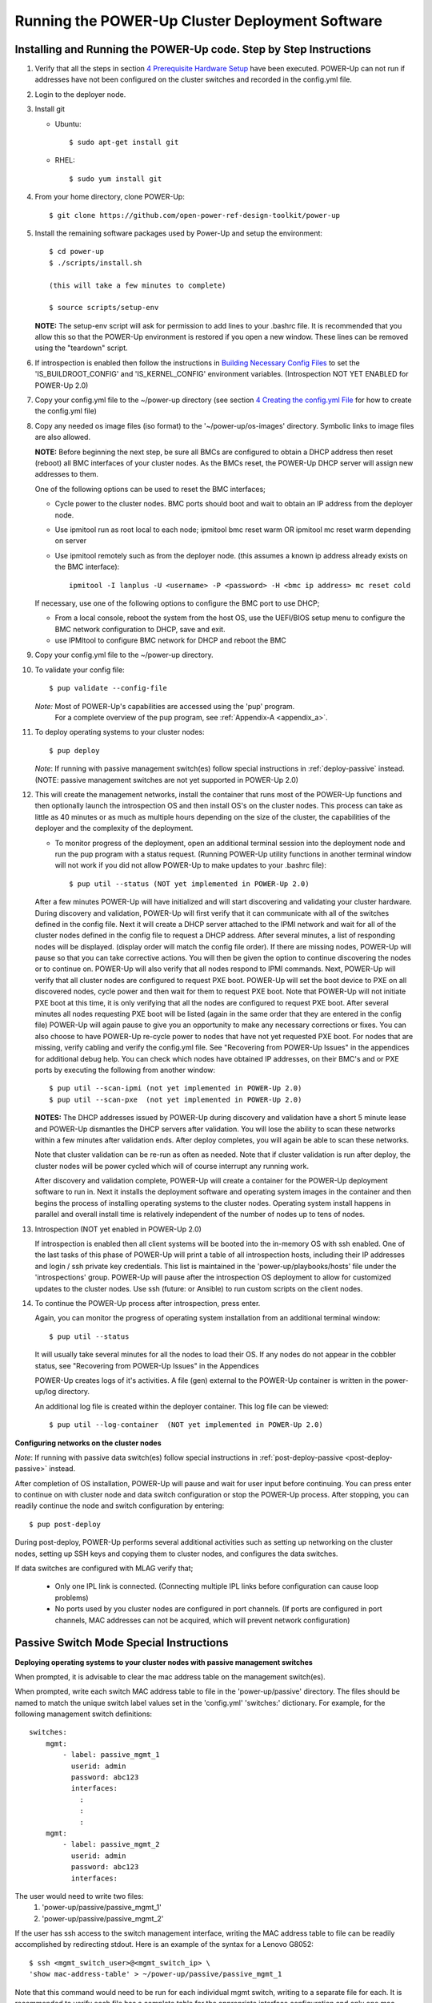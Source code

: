 .. highlight:: none

Running the POWER-Up Cluster Deployment Software
====================================================

Installing and Running the POWER-Up code. Step by Step Instructions
-------------------------------------------------------------------

#.  Verify that all the steps in section `4 <#anchor-5>`__ `Prerequisite Hardware Setup
    <#anchor-5>`__ have been executed.  POWER-Up can not run if addresses have
    not been configured on the cluster switches and recorded in the config.yml
    file.
#.  Login to the deployer node.
#.  Install git

    - Ubuntu::

        $ sudo apt-get install git

    - RHEL::

        $ sudo yum install git

#.  From your home directory, clone POWER-Up::

      $ git clone https://github.com/open-power-ref-design-toolkit/power-up

#.  Install the remaining software packages used by Power-Up and
    setup the environment::

      $ cd power-up
      $ ./scripts/install.sh

      (this will take a few minutes to complete)

      $ source scripts/setup-env

    **NOTE:** The setup-env script will ask for permission to add
    lines to your .bashrc file.  It is recommended that you allow this
    so that the POWER-Up environment is restored if you open a new window.
    These lines can be removed using the "teardown" script.

#. If introspection is enabled then follow the instructions in
   `Building Necessary Config Files <Build-Introspection.rst#building-necessary-config-files>`_
   to set the 'IS_BUILDROOT_CONFIG' and 'IS_KERNEL_CONFIG' environment
   variables.  (Introspection NOT YET ENABLED for POWER-Up 2.0)
#. Copy your config.yml file to the ~/power-up directory (see
   section `4 <#anchor-4>`__ `Creating the config.yml
   File <#anchor-4>`__ for how to create the config.yml file)
#. Copy any needed os image files (iso format) to the
   '~/power-up/os-images' directory. Symbolic links to image
   files are also allowed.

   **NOTE:**
   Before beginning the next step, be sure all BMCs are configured to obtain a
   DHCP address then reset (reboot) all BMC interfaces of your cluster nodes.
   As the BMCs reset, the POWER-Up DHCP server will assign new addresses to them.

   One of the following options can be used to reset the BMC interfaces;

   - Cycle power to the cluster nodes. BMC ports should boot and wait to obtain
     an IP address from the deployer node.
   - Use ipmitool run as root local to each node; ipmitool bmc reset warm OR
     ipmitool mc reset warm depending on server
   - Use ipmitool remotely such as from the deployer node. (this assumes a known
     ip address already exists on the BMC interface)::

        ipmitool -I lanplus -U <username> -P <password> -H <bmc ip address> mc reset cold

   If necessary, use one of the following options to configure the BMC
   port to use DHCP;

   -  From a local console, reboot the system from the host OS, use the
      UEFI/BIOS setup menu to configure the BMC network configuration to
      DHCP, save and exit.
   -  use IPMItool to configure BMC network for DHCP and reboot the BMC

#. Copy your config.yml file to the ~/power-up directory.

#. To validate your config file::

      $ pup validate --config-file

   *Note:* Most of POWER-Up's capabilities are accessed using the 'pup' program.
    For a complete overview of the pup program, see :ref:`Appendix-A <appendix_a>`.

#. To deploy operating systems to your cluster nodes::

      $ pup deploy

   *Note*: If running with passive management switch(es) follow special
   instructions in :ref:`deploy-passive` instead. (NOTE:
   passive management switches are not yet supported in POWER-Up 2.0)


#. This will create the management networks, install the container that runs most of the POWER-Up
   functions and then optionally launch the introspection OS and then install OS's on the cluster nodes.
   This process can take as little as 40 minutes or as much as multiple hours depending on
   the size of the cluster, the capabilities of the deployer and the complexity of the deployment.

   - To monitor progress of the deployment, open an additional terminal session
     into the deployment node and run the pup program with a status request.  (Running
     POWER-Up utility functions in another terminal window will not work if you did not
     allow POWER-Up to make updates to your .bashrc file)::

      $ pup util --status (NOT yet implemented in POWER-Up 2.0)


   After a few minutes POWER-Up will have initialized and will start discovering
   and validating your cluster hardware. During discovery and validation, POWER-Up
   will first verify that it can communicate with all of the switches defined in
   the config file. Next it will create a DHCP server attached to the IPMI network
   and wait for all of the cluster nodes defined in the config file to request a
   DHCP address. After several minutes, a list of responding nodes will be
   displayed. (display order will match the config file order). If there are missing
   nodes, POWER-Up will pause so that you can take corrective actions.
   You will then be given the option to continue discovering the nodes or to
   continue on. POWER-Up will also verify that all nodes respond to IPMI commands.
   Next, POWER-Up will verify that all cluster nodes are configured to request PXE boot.
   POWER-Up will set the boot device to PXE on all discovered
   nodes, cycle power and then wait for them to request PXE boot.
   Note that POWER-Up will not initiate
   PXE boot at this time, it is only verifying that all the nodes are configured
   to request PXE boot. After several minutes all nodes requesting PXE boot
   will be listed (again in the same order that they are entered in the config file)
   POWER-Up will again pause to give you an opportunity to make any necessary
   corrections or fixes. You can
   also choose to have POWER-Up re-cycle power to nodes that have not yet
   requested PXE boot. For nodes that are missing, verify cabling and verify the
   config.yml file. See "Recovering from POWER-Up Issues" in the
   appendices for additional debug help.  You can check which nodes have obtained IP
   addresses, on their BMC's and or PXE ports by executing the following from another
   window::

      $ pup util --scan-ipmi (not yet implemented in POWER-Up 2.0)
      $ pup util --scan-pxe  (not yet implemented in POWER-Up 2.0)

   **NOTES:**
   The DHCP addresses issued by POWER-Up during discovery and validation have a
   short 5 minute lease and POWER-Up dismantles the DHCP servers after validation.
   You will lose the ability to scan these networks within a few minutes after
   validation ends. After deploy completes, you will again be able to scan these
   networks.

   Note that cluster validation can be re-run as often as needed. Note that if
   cluster validation is run after deploy, the cluster nodes will be power cycled
   which will of course interrupt any running work.

   After discovery and validation complete, POWER-Up will create a container
   for the POWER-Up deployment software to run in. Next it installs the deployment
   software and operating system images in the container and then begins the
   process of installing operating systems to the cluster nodes.
   Operating system install happens in parallel and overall install time is
   relatively independent of the number of nodes up to tens of nodes.

#. Introspection  (NOT yet enabled in POWER-Up 2.0)

   If introspection is enabled then all client systems will be booted into the
   in-memory OS with ssh enabled. One of the last tasks of this phase of POWER-Up
   will print a table of all introspection hosts, including their
   IP addresses and login / ssh private key credentials. This list is maintained
   in the 'power-up/playbooks/hosts' file under the 'introspections' group.
   POWER-Up will pause after the introspection OS deployment to allow for customized
   updates to the cluster nodes.  Use ssh (future: or Ansible) to run custom scripts
   on the client nodes.

   .. _deploy-passive-continue:

#. To continue the POWER-Up process after introspection, press enter.

   Again, you can monitor the progress of operating system installation from an
   additional terminal window::

     $ pup util --status

   It will usually take several minutes for all the nodes to load their OS.
   If any nodes do not appear in the cobbler status, see "Recovering from
   POWER-Up Issues" in the Appendices

   POWER-Up creates logs of it's activities. A file (gen) external to the
   POWER-Up container is written in the power-up/log directory.

   An additional log file is created within the deployer container.
   This log file can be viewed::

     $ pup util --log-container  (NOT yet implemented in POWER-Up 2.0)


**Configuring networks on the cluster nodes**

*Note*: If running with passive data switch(es) follow special instructions in
:ref:`post-deploy-passive <post-deploy-passive>` instead.

After completion of OS installation, POWER-Up will pause and wait for user input
before continuing. You can press enter to continue on with cluster node
and data switch configuration or stop the POWER-Up process. After stopping, you
can readily continue the node and switch configuration by entering::

   $ pup post-deploy

During post-deploy, POWER-Up performs several additional activities such
as setting up networking on the cluster nodes, setting up SSH keys and
copying them to cluster nodes, and configures the data switches.


If data switches are configured with MLAG verify that;

  * Only one IPL link is connected. (Connecting multiple IPL links before
    configuration can cause loop problems)
  * No ports used by you cluster nodes are configured in port channels.
    (If ports are configured in port channels, MAC addresses can not be
    acquired, which will prevent network configuration)


.. _deploy-passive:

Passive Switch Mode Special Instructions
----------------------------------------

**Deploying operating systems to your cluster nodes with passive management
switches**

When prompted, it is advisable to clear the mac address table on the management
switch(es).

When prompted, write each switch MAC address table to file in the
'power-up/passive' directory. The files should be named to match the unique
switch label values set in the 'config.yml' 'switches:' dictionary. For example,
for the following management switch definitions::

    switches:
        mgmt:
            - label: passive_mgmt_1
              userid: admin
              password: abc123
              interfaces:
                :
                :
                :
        mgmt:
            - label: passive_mgmt_2
              userid: admin
              password: abc123
              interfaces:


The user would need to write two files:
	1. 'power-up/passive/passive_mgmt_1'
	2. 'power-up/passive/passive_mgmt_2'

If the user has ssh access to the switch management interface, writing the MAC
address table to file can be readily accomplished by redirecting stdout. Here is
an example of the syntax for a Lenovo G8052::

    $ ssh <mgmt_switch_user>@<mgmt_switch_ip> \
    'show mac-address-table' > ~/power-up/passive/passive_mgmt_1

Note that this command would need to be run for each individual mgmt switch,
writing to a separate file for each. It is recommended to verify each file has
a complete table for the appropriate interface configuration and only one mac
address entry per interface.

See :ref:`MAC address table file formatting rules <mac-table-file-rules>` below.

After writing MAC address tables to file press enter to continue with OS
installation. :ref:`Resume normal instructions <deploy-passive-continue>`.

If deploy-passive fails due to incomplete MAC address table(s) use the
following command to reset all servers (power off / set bootdev pxe / power on)
and attempt to collect MAC address table(s) again when prompted::

    $ pup util --cycle-power-pxe (NOT yet implemented)

.. _post-deploy-passive:

**Configuring networks on the cluster nodes with passive data switches**

When prompted, it is advisable to clear the mac address table on the data
switch(es). This step can be skipped if the operating systems have just been
installed on the cluster nodes and the mac address timeout on the switches is
short enough to insure that no mac addresses remain for the data switch ports
connected to cluster nodes. If in doubt, check the acquired mac address file
(see below) to insure that each data port for your cluster has only a single
mac address entry.::

    $ pup post-deploy

When prompted, write each switch MAC address table to file in
'power-up/passive'. The files should be named to match the unique label
values set in the 'config.yml' 'switches:' dictionary. For example,
take the following data switch definitions::

    switches:
          :
          :
        data:
            - label: passive1
              class: cisco
              userid: admin
              password: passw0rd
          :
          :
            - label: passive2
              class: cisco
              userid: admin
              password: passw0rd
          :
          :
            - label: passive3
              class: cisco
              userid: admin
              password: passw0rd

The user would need to write three files:
	1. '~/power-up/passive/passive1'
	2. '~/power-up/passive/passive2'
	3. '~/power-up/passive/passive3'

If the user has ssh access to the switch management interface writing the MAC
address table to file can easily be accomplished by redirecting stdout. Here is
an example of the syntax for a Mellanox SX1400 / SX1710::

    $ ssh <data_switch_user>@<data_switch_ip> \
    'cli en "conf t" "show mac-address-table"' > ~/power-up/passive/passive1

For a Cisco NX-OS based switch::

    $ ssh <data_switch_user>@<data_switch_ip> \
    'conf t ; show mac address-table' > ~/power-up/passive/passive1


Note that this command would need to be run for each individual data switch,
writing to a separate file for each. It is recommended to verify each file has
a complete table for the appropriate interface configuration and only one mac
address entry per interface.

See :ref:`MAC address table file formatting rules <mac-table-file-rules>` below.

.. _mac-table-file-rules:

**MAC Address Table Formatting Rules**

Each file must be formatted according to the following rules:

    * MAC addresses and ports are listed in a tabular format.
        - Columns can be in any order
        - Additional columns (e.g. vlan) are OK as long as a header is
          provided.
    * If a header is provided and it includes the strings "mac address" and
      "port" (case insensitive) it will be used to identify column positions.
      Column headers must be delimited by at least two spaces. Single spaces
      will be considered a continuation of a single column header (e.g. "mac
      address" is one column, but "mac address  vlan" would be two).
    * If a header is provided, it must include a separator row consisting of
      dashes '-' to delineate columns. One or more spaces or plus symbols '+'
      are to be used to separate columns.
    * If a header is not provided then only MAC address and Port columns are
      allowed.
    * MAC addresses are written as (case-insensitive):
      	- Six pairs of hex digits delimited by colons (:) [e.g. 01:23:45:67:89:ab]
      	- Six pairs of hex digits delimited by hyphens (-) [e.g. 01-23-45-67-89-ab]
      	- Three quads of hex digits delimited by periods (.) [e.g. 0123.4567.89ab]
    * Ports are written either as:
        - An integer
        - A string starting with 'Eth1/' followed by one or more numeric digits
          without white space. (e.g. "Eth1/25" will be saved as "25")
        - A string starting with 'Eth' and containing multiple numbers separated
          by "/". The 'Eth' portion of the string will be removed)
          removed. (e.g. "Eth100/1/5" will be saved as "100/1/5").

Cisco, Lenovo and Mellanox switches currently supported by POWER-Up follow
these rules. An example of a user generated "generic" file would be::

    mac address        Port
    -----------------  ----
    0c:c4:7a:20:0d:22    38
    0c:c4:7a:76:b0:9b    19
    0c:c4:7a:76:b1:16    9
    0c:c4:7a:76:c8:ec    37
    40:f2:e9:23:82:ba    18
    40:f2:e9:23:82:be    17
    40:f2:e9:24:96:5a    22
    40:f2:e9:24:96:5e    21
    5c:f3:fc:31:05:f0    13
    5c:f3:fc:31:06:2a    12
    5c:f3:fc:31:06:2c    11
    5c:f3:fc:31:06:ea    16
    5c:f3:fc:31:06:ec    15
    6c:ae:8b:69:22:24    2
    70:e2:84:14:02:92    5
    70:e2:84:14:0f:57    1


SSH Keys
--------

The OpenPOWER POWER-Up Software will generate a passphrase-less SSH
key pair which is distributed to
each node in the cluster in the /root/.ssh directory. The public key is
written to the authorized\_keys file in the /root/.ssh directory and
also to the /home/userid-default/.ssh directory. This key pair can be
used for gaining passwordless root login to the cluster nodes or
passwordless access to the userid-default. On the deployer node, the
key pair is written to the ~/.ssh directory as gen
and gen.pub. To login to one of the cluster nodes
as root from the deployer node::

    ssh -i ~/.ssh/gen root@a.b.c.d

As root, you can log into any node in the cluster from any other node in
the cluster as::

    ssh root@a.b.c.d

where a.b.c.d is the IP address of the port used for pxe install. These
addresses are stored under the key name *ipv4-pxe* in the inventory file.
The inventory file is stored on every node in the cluster at
/var/oprc/inventory.yml. The inventory file is also stored on the
deployer in the deployer container in the /opt/power-up
directory. A symbolic link to this inventory file is created in
the ~/power-up directory as 'inventorynn.yml', where nn is the number of
the pxe vlan.

Note that you can also log into any node in the cluster using the
credentials specified in the config.yml file (key names *userid-default*
and *password-default*)
